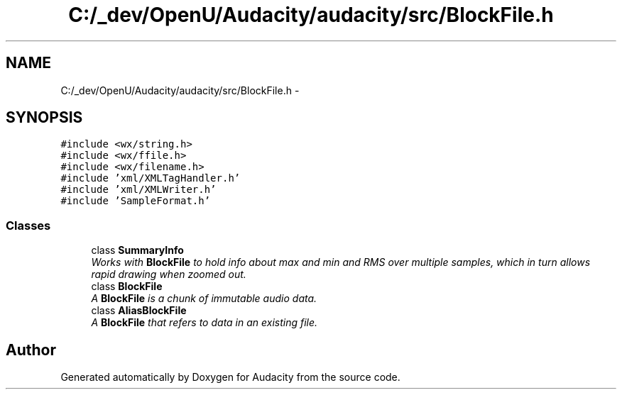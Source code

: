 .TH "C:/_dev/OpenU/Audacity/audacity/src/BlockFile.h" 3 "Thu Apr 28 2016" "Audacity" \" -*- nroff -*-
.ad l
.nh
.SH NAME
C:/_dev/OpenU/Audacity/audacity/src/BlockFile.h \- 
.SH SYNOPSIS
.br
.PP
\fC#include <wx/string\&.h>\fP
.br
\fC#include <wx/ffile\&.h>\fP
.br
\fC#include <wx/filename\&.h>\fP
.br
\fC#include 'xml/XMLTagHandler\&.h'\fP
.br
\fC#include 'xml/XMLWriter\&.h'\fP
.br
\fC#include 'SampleFormat\&.h'\fP
.br

.SS "Classes"

.in +1c
.ti -1c
.RI "class \fBSummaryInfo\fP"
.br
.RI "\fIWorks with \fBBlockFile\fP to hold info about max and min and RMS over multiple samples, which in turn allows rapid drawing when zoomed out\&. \fP"
.ti -1c
.RI "class \fBBlockFile\fP"
.br
.RI "\fIA \fBBlockFile\fP is a chunk of immutable audio data\&. \fP"
.ti -1c
.RI "class \fBAliasBlockFile\fP"
.br
.RI "\fIA \fBBlockFile\fP that refers to data in an existing file\&. \fP"
.in -1c
.SH "Author"
.PP 
Generated automatically by Doxygen for Audacity from the source code\&.
